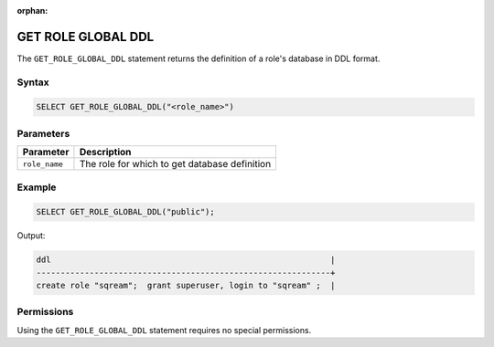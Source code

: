 :orphan:

.. _get_role_global_ddl:

*********************
GET ROLE GLOBAL DDL
*********************

The ``GET_ROLE_GLOBAL_DDL`` statement returns the definition of a role's database in DDL format.

Syntax
======

.. code-block:: postgres

	SELECT GET_ROLE_GLOBAL_DDL("<role_name>")

Parameters
==========

.. list-table:: 
   :widths: auto
   :header-rows: 1
   
   * - Parameter
     - Description
   * - ``role_name``
     - The role for which to get database definition 

Example
=======

.. code-block:: postgres

   SELECT GET_ROLE_GLOBAL_DDL("public");

Output:

.. code-block:: console

	ddl                                                          |
	-------------------------------------------------------------+
	create role "sqream";  grant superuser, login to "sqream" ;  |

Permissions
===========

Using the ``GET_ROLE_GLOBAL_DDL`` statement requires no special permissions.
